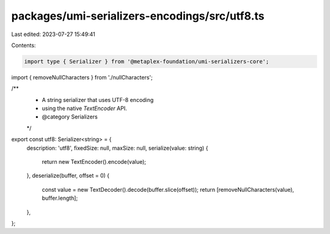 packages/umi-serializers-encodings/src/utf8.ts
==============================================

Last edited: 2023-07-27 15:49:41

Contents:

.. code-block:: ts

    import type { Serializer } from '@metaplex-foundation/umi-serializers-core';
import { removeNullCharacters } from './nullCharacters';

/**
 * A string serializer that uses UTF-8 encoding
 * using the native `TextEncoder` API.
 * @category Serializers
 */
export const utf8: Serializer<string> = {
  description: 'utf8',
  fixedSize: null,
  maxSize: null,
  serialize(value: string) {
    return new TextEncoder().encode(value);
  },
  deserialize(buffer, offset = 0) {
    const value = new TextDecoder().decode(buffer.slice(offset));
    return [removeNullCharacters(value), buffer.length];
  },
};


